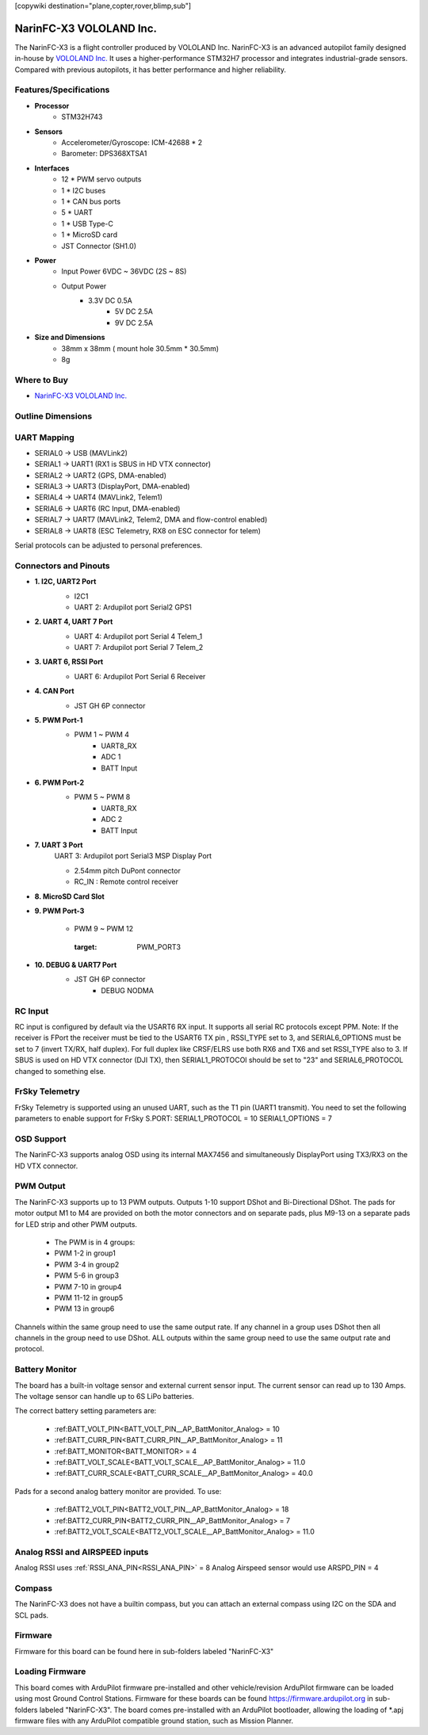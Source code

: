 .. _common-NarinFC-X3:
[copywiki destination="plane,copter,rover,blimp,sub"]

========================
NarinFC-X3 VOLOLAND Inc.
========================
The NarinFC-X3 is a flight controller produced by VOLOLAND Inc.
NarinFC-X3 is an advanced autopilot family designed in-house by `VOLOLAND Inc. <https://vololand.com/>`_
It uses a higher-performance STM32H7 processor and integrates industrial-grade sensors.
Compared with previous autopilots, it has better performance and higher reliability.

.. image:: ../../../images/NarinFC_X3/NarinFC_X3_Introduction.png
  :target: NarinFC_X3_Introduction
  :width: 450px

Features/Specifications
=======================

-  **Processor**
    - STM32H743

-  **Sensors**
    - Accelerometer/Gyroscope: ICM-42688 * 2
    - Barometer: DPS368XTSA1

-  **Interfaces**
    - 12 * PWM servo outputs
    - 1 * I2C buses
    - 1 * CAN bus ports
    - 5 * UART
    - 1 * USB Type-C
    - 1 * MicroSD card
    - JST Connector (SH1.0)

-  **Power**
    - Input Power 6VDC ~ 36VDC (2S ~ 8S)
    - Output Power
        - 3.3V DC 0.5A
		- 5V DC 2.5A
		- 9V DC 2.5A

-  **Size and Dimensions**
    - 38mm x 38mm ( mount hole 30.5mm * 30.5mm)
    - 8g

Where to Buy
============

- `NarinFC-X3 VOLOLAND Inc. <https://vololand.com/>`_

Outline Dimensions
==================

.. image:: ../../../images/NarinFC_X3/NarinFC_X3_Dimensions.png
  :target: NarinFC_X3_Dimensions

UART Mapping
============

- SERIAL0 -> USB (MAVLink2)
- SERIAL1 -> UART1 (RX1 is SBUS in HD VTX connector)
- SERIAL2 -> UART2 (GPS, DMA-enabled)
- SERIAL3 -> UART3 (DisplayPort, DMA-enabled)
- SERIAL4 -> UART4 (MAVLink2, Telem1)
- SERIAL6 -> UART6 (RC Input, DMA-enabled)
- SERIAL7 -> UART7 (MAVLink2, Telem2, DMA and flow-control enabled)
- SERIAL8 -> UART8 (ESC Telemetry, RX8 on ESC connector for telem)

Serial protocols can be adjusted to personal preferences.

Connectors and Pinouts
======================
.. image:: ../../../images/NarinFC_X3/NarinFC_X3_TOP_BOTTOM.png
  :target: NarinFC_X3_TOP_BOTTOM

-  **1. I2C, UART2 Port**
    .. image:: ../../../images/NarinFC_X3/1.2C1_UART2_PORT.png
      :target: 2C1_UART2_PORT

    - I2C1
    - UART 2: Ardupilot port Serial2 GPS1

-  **2. UART 4, UART 7 Port**
    .. image:: ../../../images/NarinFC_X3/2.UART7_UART4_PORT.png
      :target: UART7_UART4_PORT

    - UART 4: Ardupilot port Serial 4 Telem_1
    - UART 7: Ardupilot port Serial 7 Telem_2

-  **3. UART 6, RSSI Port**
    .. image:: ../../../images/NarinFC_X3/3.UART6_RSSI_PORT.png
      :target: UART6_RSSI_PORT

    - UART 6: Ardupilot Port Serial 6 Receiver

-  **4. CAN Port**
    .. image:: ../../../images/NarinFC_X3/4.CAN_PORT.png
      :target: CAN_PORT

    - JST GH 6P connector

-  **5. PWM Port-1**
    .. image:: ../../../images/NarinFC_X3/5.PWM_PORT1.png
      :target: PWM_PORT1

    - PWM 1 ~ PWM 4
	- UART8_RX
	- ADC 1
	- BATT Input

-  **6. PWM Port-2**
    .. image:: ../../../images/NarinFC_X3/6.PWM_PORT2.png
      :target: PWM_PORT2

    - PWM 5 ~ PWM 8
	- UART8_RX
	- ADC 2
	- BATT Input

-  **7. UART 3 Port**
    UART 3: Ardupilot port Serial3 MSP Display Port

    .. image:: ../../../images/NarinFC_X3/7.UART3_PORT.png
      :target: UART3_PORT

    - 2.54mm pitch DuPont connector
    - RC_IN : Remote control receiver

-  **8. MicroSD Card Slot**

-  **9. PWM Port-3**

    - PWM 9 ~ PWM 12

	.. image:: ../../../images/NarinFC_X3/9.PWM_PORT3.png
      :target: PWM_PORT3

-  **10. DEBUG & UART7 Port**
    .. image:: ../../../images/NarinFC_X3/10.LED_PORT.png
      :target: ../_images/10.LED_PORT.png

    - JST GH 6P connector
	- DEBUG NODMA

RC Input
========

RC input is configured by default via the USART6 RX input. It supports all serial RC protocols except PPM.
Note: If the receiver is FPort the receiver must be tied to the USART6 TX pin , RSSI_TYPE set to 3, and SERIAL6_OPTIONS must be set to 7 (invert TX/RX, half duplex). 
For full duplex like CRSF/ELRS use both RX6 and TX6 and set RSSI_TYPE also to 3.
If SBUS is used on HD VTX connector (DJI TX), then SERIAL1_PROTOCOl should be set to "23" and SERIAL6_PROTOCOL changed to something else.

FrSky Telemetry
===============

FrSky Telemetry is supported using an unused UART, such as the T1 pin (UART1 transmit).
You need to set the following parameters to enable support for FrSky S.PORT: SERIAL1_PROTOCOL = 10 SERIAL1_OPTIONS = 7

OSD Support
===============

The NarinFC-X3 supports analog OSD using its internal MAX7456 and simultaneously DisplayPort using TX3/RX3 on the HD VTX connector.

PWM Output
==========

The NarinFC-X3 supports up to 13 PWM outputs. Outputs 1-10 support DShot and Bi-Directional DShot.
The pads for motor output M1 to M4 are provided on both the motor connectors and on separate pads,
plus M9-13 on a separate pads for LED strip and other PWM outputs.

   - The PWM is in 4 groups:
   - PWM 1-2 in group1
   - PWM 3-4 in group2
   - PWM 5-6 in group3
   - PWM 7-10 in group4
   - PWM 11-12 in group5
   - PWM 13 in group6

Channels within the same group need to use the same output rate.
If any channel in a group uses DShot then all channels in the group need to use DShot. 
ALL outputs within the same group need to use the same output rate and protocol.

Battery Monitor
===============

The board has a built-in voltage sensor and external current sensor input. 
The current sensor can read up to 130 Amps. The voltage sensor can handle up to 6S LiPo batteries.

The correct battery setting parameters are:

   - :ref:BATT_VOLT_PIN<BATT_VOLT_PIN__AP_BattMonitor_Analog> = 10
   - :ref:BATT_CURR_PIN<BATT_CURR_PIN__AP_BattMonitor_Analog> = 11
   - :ref:BATT_MONITOR<BATT_MONITOR> = 4
   - :ref:BATT_VOLT_SCALE<BATT_VOLT_SCALE__AP_BattMonitor_Analog> = 11.0
   - :ref:BATT_CURR_SCALE<BATT_CURR_SCALE__AP_BattMonitor_Analog> = 40.0

Pads for a second analog battery monitor are provided. To use:

   - :ref:BATT2_VOLT_PIN<BATT2_VOLT_PIN__AP_BattMonitor_Analog> = 18
   - :ref:BATT2_CURR_PIN<BATT2_CURR_PIN__AP_BattMonitor_Analog> = 7
   - :ref:BATT2_VOLT_SCALE<BATT2_VOLT_SCALE__AP_BattMonitor_Analog> = 11.0

Analog RSSI and AIRSPEED inputs
===============================

Analog RSSI uses :ref:`RSSI_ANA_PIN<RSSI_ANA_PIN>` = 8
Analog Airspeed sensor would use ARSPD_PIN = 4

Compass
=======

The NarinFC-X3 does not have a builtin compass, but you can attach an external compass using I2C on the SDA and SCL pads.

Firmware
========

Firmware for this board can be found here in sub-folders labeled "NarinFC-X3"

Loading Firmware
================

This board comes with ArduPilot firmware pre-installed and other vehicle/revision ArduPilot firmware can be loaded using most Ground Control Stations.
Firmware for these boards can be found `https://firmware.ardupilot.org <https://firmware.ardupilot.org>`_ in sub-folders labeled "NarinFC-X3".
The board comes pre-installed with an ArduPilot bootloader, 
allowing the loading of *.apj firmware files with any ArduPilot compatible ground station, such as Mission Planner.
